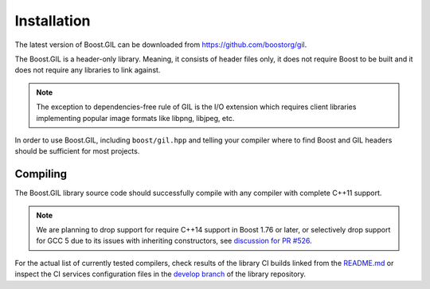 Installation
============

The latest version of Boost.GIL can be downloaded from https://github.com/boostorg/gil.

The Boost.GIL is a header-only library. Meaning, it consists of header files only,
it does not require Boost to be built and it does not require any libraries
to link against.

.. note::

   The exception to dependencies-free rule of GIL is the I/O extension
   which requires client libraries implementing popular image formats
   like libpng, libjpeg, etc.

In order to use Boost.GIL, including ``boost/gil.hpp`` and telling your compiler
where to find Boost and GIL headers should be sufficient for most projects.

Compiling
---------

The Boost.GIL library source code should successfully compile with any
compiler with complete C++11 support.

.. note::

   We are planning to drop support for require C++14 support in Boost 1.76 or later,
   or selectively drop support for GCC 5 due to its issues with inheriting constructors,
   see `discussion for PR #526 <https://github.com/boostorg/gil/pull/526>`_.

For the actual list of currently tested compilers, check results of the library CI
builds linked from the `README.md <https://github.com/boostorg/gil/blob/develop/README.md>`_
or inspect the CI services configuration files in the `develop branch <https://github.com/boostorg/gil/tree/develop>`_
of the library repository.
